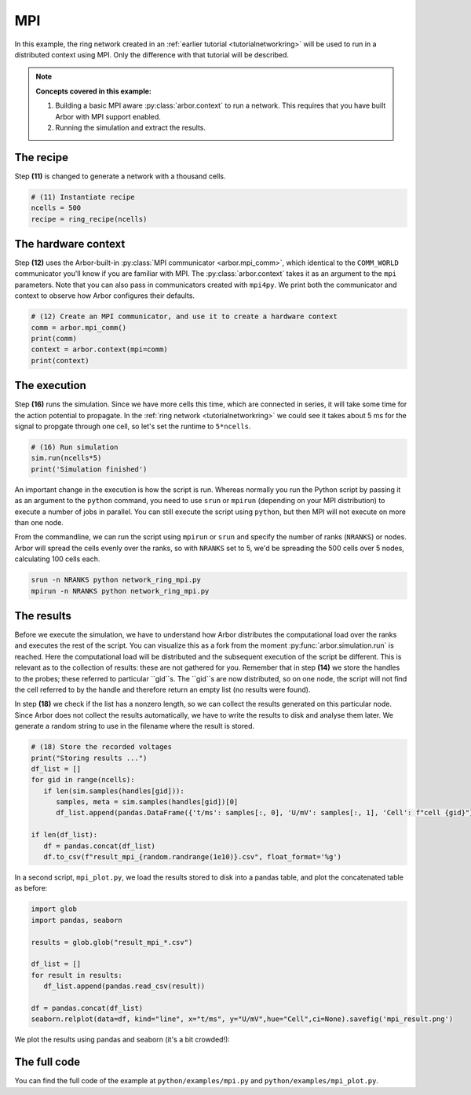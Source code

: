 .. _tutorialmpi:

MPI
==============

In this example, the ring network created in an :ref:`earlier tutorial <tutorialnetworkring>` will be used to run in a distributed context using MPI. Only the difference with that tutorial will be described.

.. Note::

   **Concepts covered in this example:**

   1. Building a basic MPI aware :py:class:`arbor.context` to run a network.
      This requires that you have built Arbor with MPI support enabled.
   2. Running the simulation and extract the results.

The recipe
**********

Step **(11)** is changed to generate a network with a thousand cells.

.. code-block:: python

   # (11) Instantiate recipe
   ncells = 500
   recipe = ring_recipe(ncells)

The hardware context
********************

Step **(12)** uses the Arbor-built-in :py:class:`MPI communicator <arbor.mpi_comm>`, which identical to the
``COMM_WORLD`` communicator you'll know if you are familiar with MPI. The :py:class:`arbor.context` takes it as an
argument to the ``mpi`` parameters. Note that you can also pass in communicators created with ``mpi4py``.
We print both the communicator and context to observe how Arbor configures their defaults.

.. code-block:: python

   # (12) Create an MPI communicator, and use it to create a hardware context
   comm = arbor.mpi_comm()
   print(comm)
   context = arbor.context(mpi=comm)
   print(context)

The execution
*************

Step **(16)** runs the simulation. Since we have more cells this time, which are connected in series, it will take some time for the action potential to propagate. In the :ref:`ring network <tutorialnetworkring>` we could see it takes about 5 ms for the signal to propgate through one cell, so let's set the runtime to ``5*ncells``.

.. code-block:: python

   # (16) Run simulation
   sim.run(ncells*5)
   print('Simulation finished')

An important change in the execution is how the script is run. Whereas normally you run the Python script by passing it as an argument to the ``python`` command, you need to use ``srun`` or ``mpirun`` (depending on your MPI distribution) to execute a number of jobs in parallel. You can still execute the script using ``python``, but then MPI will not execute on more than one node.

From the commandline, we can run the script using ``mpirun`` or ``srun`` and specify the number of ranks (``NRANKS``) or nodes. Arbor will spread the cells evenly over the ranks, so with ``NRANKS`` set to 5, we'd be spreading the 500 cells over 5 nodes, calculating 100 cells each.

.. code-block::

   srun -n NRANKS python network_ring_mpi.py
   mpirun -n NRANKS python network_ring_mpi.py

The results
***********

Before we execute the simulation, we have to understand how Arbor distributes the computational load over the ranks
and executes the rest of the script. You can visualize this as a fork from the moment :py:func:`arbor.simulation.run`
is reached. Here the computational load will be distributed and the subsequent execution of the script be different.
This is relevant as to the collection of results: these are not gathered for you. Remember that in step **(14)** we
store the handles to the probes; these referred to particular ``gid``s. The ``gid``s are now distributed, so on one
node, the script will not find the cell referred to by the handle and therefore return an empty list (no results were found).

In step **(18)** we check if the list has a nonzero length, so we can collect the results generated on this particular node. Since Arbor does not collect the results automatically, we have to write the results to disk and analyse them later. We generate a random string to use in the filename where the result is stored.

.. code-block:: python

   # (18) Store the recorded voltages
   print("Storing results ...")
   df_list = []
   for gid in range(ncells):
      if len(sim.samples(handles[gid])):
         samples, meta = sim.samples(handles[gid])[0]
         df_list.append(pandas.DataFrame({'t/ms': samples[:, 0], 'U/mV': samples[:, 1], 'Cell': f"cell {gid}"}))

   if len(df_list):
      df = pandas.concat(df_list)
      df.to_csv(f"result_mpi_{random.randrange(1e10)}.csv", float_format='%g')

In a second script, ``mpi_plot.py``, we load the results stored to disk into a pandas table, and plot the concatenated table as before:

.. code-block:: python

   import glob
   import pandas, seaborn

   results = glob.glob("result_mpi_*.csv")

   df_list = []
   for result in results:
      df_list.append(pandas.read_csv(result))

   df = pandas.concat(df_list)
   seaborn.relplot(data=df, kind="line", x="t/ms", y="U/mV",hue="Cell",ci=None).savefig('mpi_result.png')

We plot the results using pandas and seaborn (it's a bit crowded!):

.. figure:: mpi_result.png
    :width: 400
    :align: center


The full code
*************

You can find the full code of the example at ``python/examples/mpi.py`` and ``python/examples/mpi_plot.py``.
